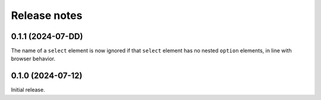 =============
Release notes
=============

0.1.1 (2024-07-DD)
==================

The name of a ``select`` element is now ignored if that ``select`` element has
no nested ``option`` elements, in line with browser behavior.


0.1.0 (2024-07-12)
==================

Initial release.
